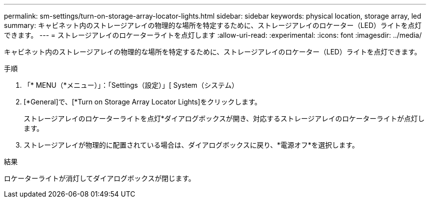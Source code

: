 ---
permalink: sm-settings/turn-on-storage-array-locator-lights.html 
sidebar: sidebar 
keywords: physical location, storage array, led 
summary: キャビネット内のストレージアレイの物理的な場所を特定するために、ストレージアレイのロケーター（LED）ライトを点灯できます。 
---
= ストレージアレイのロケーターライトを点灯します
:allow-uri-read: 
:experimental: 
:icons: font
:imagesdir: ../media/


[role="lead"]
キャビネット内のストレージアレイの物理的な場所を特定するために、ストレージアレイのロケーター（LED）ライトを点灯できます。

.手順
. 「* MENU（*メニュー）」：「Settings（設定）」[ System（システム）
. [*General]で、[*Turn on Storage Array Locator Lights]をクリックします。
+
ストレージアレイのロケーターライトを点灯*ダイアログボックスが開き、対応するストレージアレイのロケーターライトが点灯します。

. ストレージアレイが物理的に配置されている場合は、ダイアログボックスに戻り、*電源オフ*を選択します。


.結果
ロケーターライトが消灯してダイアログボックスが閉じます。
